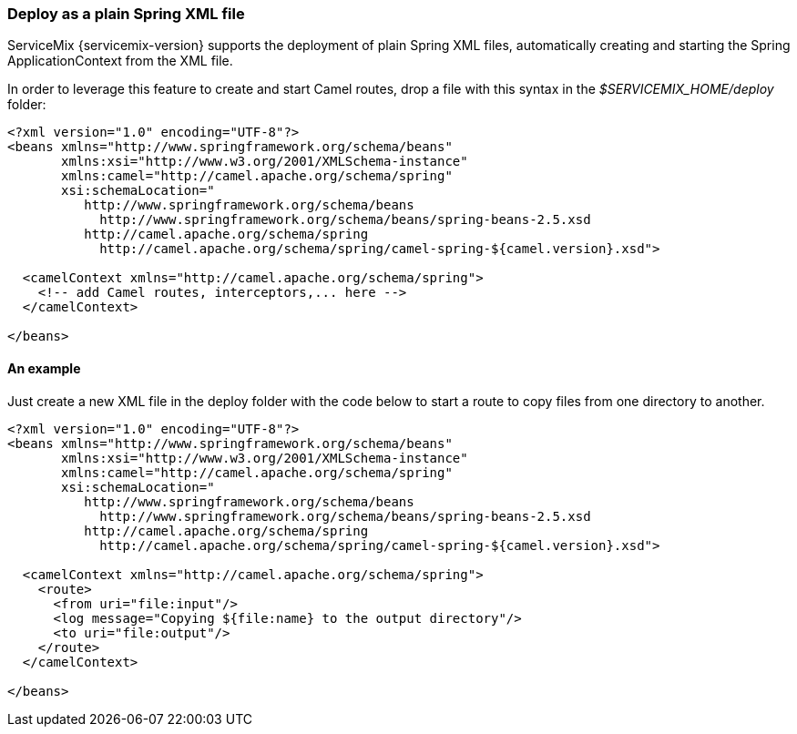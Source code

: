 //
// Licensed under the Apache License, Version 2.0 (the "License");
// you may not use this file except in compliance with the License.
// You may obtain a copy of the License at
//
//      http://www.apache.org/licenses/LICENSE-2.0
//
// Unless required by applicable law or agreed to in writing, software
// distributed under the License is distributed on an "AS IS" BASIS,
// WITHOUT WARRANTIES OR CONDITIONS OF ANY KIND, either express or implied.
// See the License for the specific language governing permissions and
// limitations under the License.
//

=== Deploy as a plain Spring XML file
ServiceMix {servicemix-version} supports the deployment of plain Spring XML files, automatically creating and starting the Spring ApplicationContext from the XML file.

In order to leverage this feature to create and start Camel routes, drop a file with this syntax in the _$SERVICEMIX_HOME/deploy_ folder:
[source,xml]
----
<?xml version="1.0" encoding="UTF-8"?>
<beans xmlns="http://www.springframework.org/schema/beans"
       xmlns:xsi="http://www.w3.org/2001/XMLSchema-instance"
       xmlns:camel="http://camel.apache.org/schema/spring"
       xsi:schemaLocation="
          http://www.springframework.org/schema/beans
            http://www.springframework.org/schema/beans/spring-beans-2.5.xsd
          http://camel.apache.org/schema/spring
            http://camel.apache.org/schema/spring/camel-spring-${camel.version}.xsd">

  <camelContext xmlns="http://camel.apache.org/schema/spring">
    <!-- add Camel routes, interceptors,... here --> 
  </camelContext>

</beans>
----

==== An example
Just create a new XML file in the deploy folder with the code below to start a route to copy files from one directory to another.
[source,xml]
----
<?xml version="1.0" encoding="UTF-8"?>
<beans xmlns="http://www.springframework.org/schema/beans"
       xmlns:xsi="http://www.w3.org/2001/XMLSchema-instance"
       xmlns:camel="http://camel.apache.org/schema/spring"
       xsi:schemaLocation="
          http://www.springframework.org/schema/beans
            http://www.springframework.org/schema/beans/spring-beans-2.5.xsd
          http://camel.apache.org/schema/spring
            http://camel.apache.org/schema/spring/camel-spring-${camel.version}.xsd">

  <camelContext xmlns="http://camel.apache.org/schema/spring">
    <route>
      <from uri="file:input"/>
      <log message="Copying ${file:name} to the output directory"/>
      <to uri="file:output"/>
    </route>
  </camelContext>

</beans>
----

